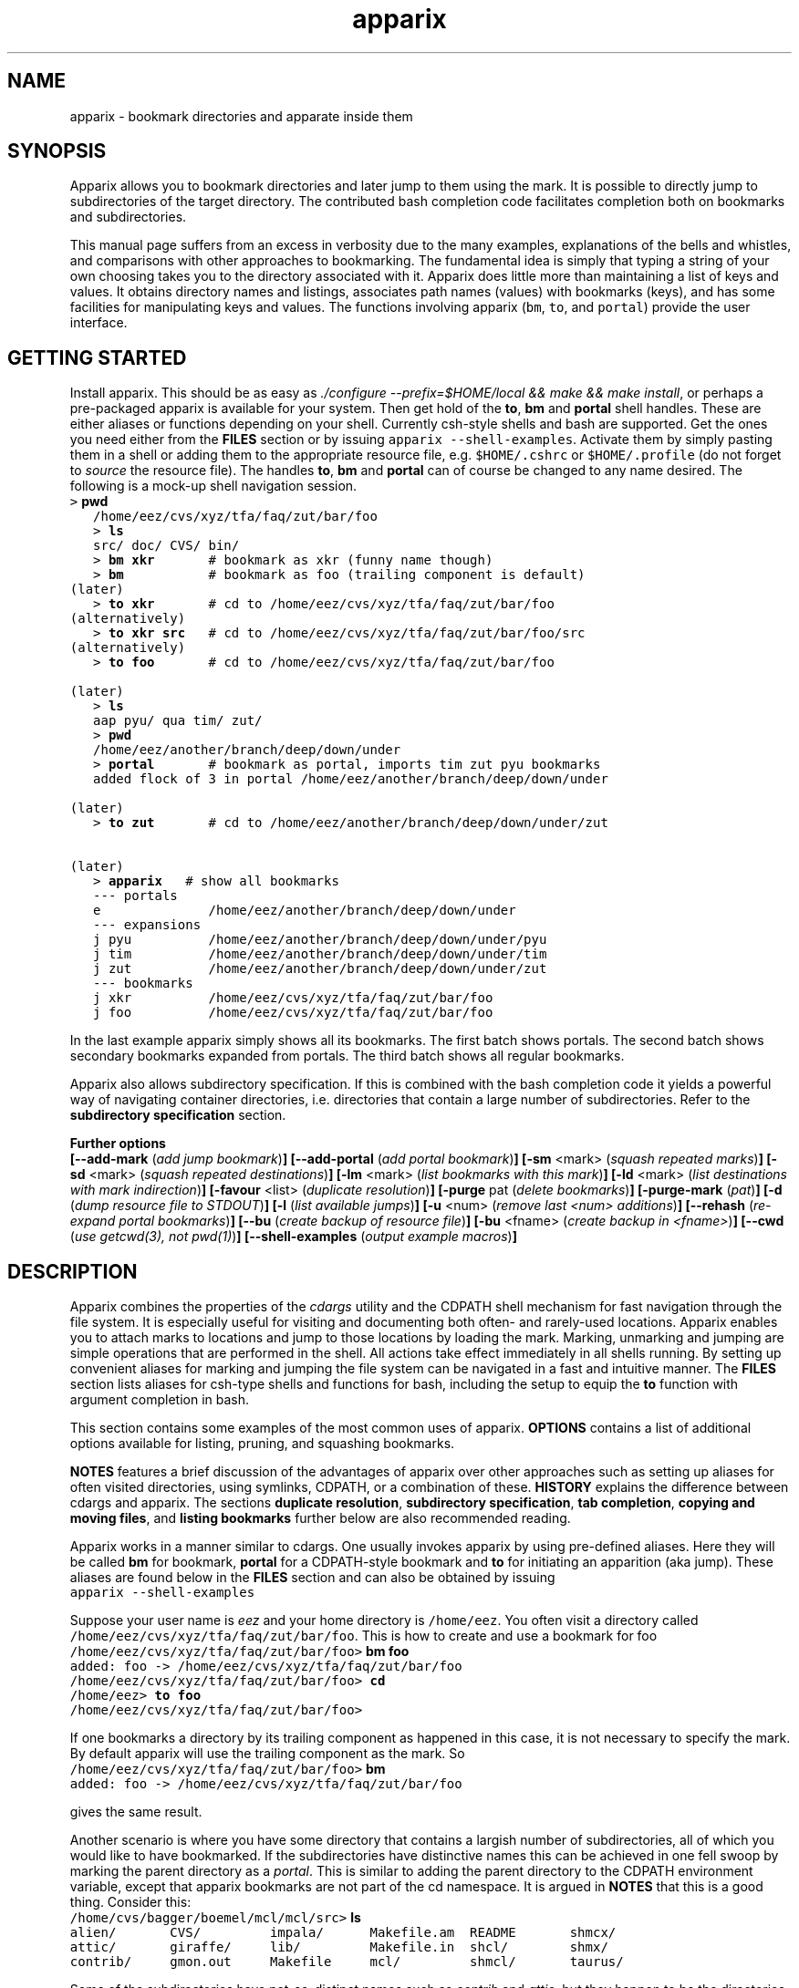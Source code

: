 .\" Copyright (c) 2007 Stijn van Dongen
.TH "apparix" 1 "18 Sep 2007" "apparix 1\&.003, 07-261" "USER COMMANDS "
.po 2m
.de ZI
.\" Zoem Indent/Itemize macro I.
.br
'in +\\$1
.nr xa 0
.nr xa -\\$1
.nr xb \\$1
.nr xb -\\w'\\$2'
\h'|\\n(xau'\\$2\h'\\n(xbu'\\
..
.de ZJ
.br
.\" Zoem Indent/Itemize macro II.
'in +\\$1
'in +\\$2
.nr xa 0
.nr xa -\\$2
.nr xa -\\w'\\$3'
.nr xb \\$2
\h'|\\n(xau'\\$3\h'\\n(xbu'\\
..
.if n .ll -2m
.am SH
.ie n .in 4m
.el .in 8m
..
.SH NAME
apparix \- bookmark directories and apparate inside them
.SH SYNOPSIS

Apparix allows you to bookmark directories and later jump to them using the
mark\&. It is possible to directly jump to subdirectories of the target
directory\&. The contributed bash completion code facilitates completion both
on bookmarks and subdirectories\&.

This manual page suffers from an excess in verbosity due to the many
examples, explanations of the bells and whistles, and comparisons with other
approaches to bookmarking\&. The fundamental idea is simply that typing a
string of your own choosing takes you to the directory associated with it\&.
Apparix does little more than maintaining a list of keys and values\&.
It obtains directory names and listings, associates
path names (values) with bookmarks (keys), and has some facilities for
manipulating keys and values\&. The functions involving apparix
(\fCbm\fP, \fCto\fP, and \fCportal\fP) provide the user interface\&.
.SH GETTING STARTED

Install apparix\&. This should be as easy as \fI\&./configure
--prefix=$HOME/local && make && make install\fP, or perhaps a pre-packaged
apparix is available for your system\&.
Then get hold of the \fBto\fP, \fBbm\fP and \fBportal\fP shell handles\&. These
are either aliases or functions depending on your shell\&. Currently csh-style
shells and bash are supported\&.
Get the ones you need either from the \fBFILES\fP section or by issuing
\fCapparix --shell-examples\fP\&. Activate them by simply pasting
them in a shell or adding them to the appropriate resource file, e\&.g\&.
\fC$HOME/\&.cshrc\fP or \fC$HOME/\&.profile\fP (do not forget to
\fIsource\fP the resource file)\&. The handles \fBto\fP, \fBbm\fP and \fBportal\fP can
of course be changed to any name desired\&. The following is
a mock-up shell navigation session\&.

.di ZV
.in 0
.nf \fC
   > \fBpwd\fP
   /home/eez/cvs/xyz/tfa/faq/zut/bar/foo
   > \fBls\fP
   src/ doc/ CVS/ bin/
   > \fBbm xkr\fP       # bookmark as xkr (funny name though)
   > \fBbm\fP           # bookmark as foo (trailing component is default)
(later)
   > \fBto xkr\fP       # cd to /home/eez/cvs/xyz/tfa/faq/zut/bar/foo
(alternatively)
   > \fBto xkr src\fP   # cd to /home/eez/cvs/xyz/tfa/faq/zut/bar/foo/src
(alternatively)
   > \fBto foo\fP       # cd to /home/eez/cvs/xyz/tfa/faq/zut/bar/foo

(later)
   > \fBls\fP
   aap pyu/ qua tim/ zut/
   > \fBpwd\fP
   /home/eez/another/branch/deep/down/under
   > \fBportal\fP       # bookmark as portal, imports tim zut pyu bookmarks
   added flock of 3 in portal /home/eez/another/branch/deep/down/under

(later)
   > \fBto zut\fP       # cd to /home/eez/another/branch/deep/down/under/zut

(later)
   > \fBapparix\fP   # show all bookmarks
   --- portals
   e              /home/eez/another/branch/deep/down/under
   --- expansions
   j pyu          /home/eez/another/branch/deep/down/under/pyu
   j tim          /home/eez/another/branch/deep/down/under/tim
   j zut          /home/eez/another/branch/deep/down/under/zut
   --- bookmarks
   j xkr          /home/eez/cvs/xyz/tfa/faq/zut/bar/foo
   j foo          /home/eez/cvs/xyz/tfa/faq/zut/bar/foo
.fi \fR
.in
.di
.ne \n(dnu
.nf \fC
.ZV
.fi \fR

In the last example apparix simply shows all its bookmarks\&. The first batch
shows portals\&. The second batch shows secondary bookmarks expanded from
portals\&. The third batch shows all regular bookmarks\&.

Apparix also allows subdirectory specification\&. If this is combined with the
bash completion code it yields a powerful way of navigating container
directories, i\&.e\&. directories that contain a large number of subdirectories\&.
Refer to the \fBsubdirectory specification\fP section\&.

\fBFurther options\fP
.br
\fB[--add-mark\fP (\fIadd jump bookmark\fP)\fB]\fP
\fB[--add-portal\fP (\fIadd portal bookmark\fP)\fB]\fP
\fB[-sm\fP <mark> (\fIsquash repeated marks\fP)\fB]\fP
\fB[-sd\fP <mark> (\fIsquash repeated destinations\fP)\fB]\fP
\fB[-lm\fP <mark> (\fIlist bookmarks with this mark\fP)\fB]\fP
\fB[-ld\fP <mark> (\fIlist destinations with mark indirection\fP)\fB]\fP
\fB[-favour\fP <list> (\fIduplicate resolution\fP)\fB]\fP
\fB[-purge\fP pat (\fIdelete bookmarks\fP)\fB]\fP
\fB[-purge-mark\fP (\fIpat\fP)\fB]\fP
\fB[-d\fP (\fIdump resource file to STDOUT\fP)\fB]\fP
\fB[-l\fP (\fIlist available jumps\fP)\fB]\fP
\fB[-u\fP <num> (\fIremove last <num> additions\fP)\fB]\fP
\fB[--rehash\fP (\fIre-expand portal bookmarks\fP)\fB]\fP
\fB[--bu\fP (\fIcreate backup of resource file\fP)\fB]\fP
\fB[-bu\fP <fname> (\fIcreate backup in <fname>\fP)\fB]\fP
\fB[--cwd\fP (\fIuse getcwd(3), not pwd(1)\fP)\fB]\fP
\fB[--shell-examples\fP (\fIoutput example macros\fP)\fB]\fP
.SH DESCRIPTION

Apparix combines the properties of the
\fIcdargs\fP utility and the
CDPATH shell mechanism for fast navigation through the file system\&. It is
especially useful for visiting and documenting both often- and rarely-used
locations\&. Apparix enables you to attach marks to locations and jump to
those locations by loading the mark\&. Marking, unmarking and jumping are
simple operations that are performed in the shell\&. All actions take effect
immediately in all shells running\&. By setting up convenient aliases for
marking and jumping the file system can be navigated in a fast and intuitive
manner\&. The \fBFILES\fP section lists aliases for csh-type shells and
functions for bash, including the setup to equip the \fBto\fP function with
argument completion in bash\&.

This section contains some examples of the most common uses
of apparix\&.
\fBOPTIONS\fP contains a list of additional options available
for listing, pruning, and squashing bookmarks\&.

\fBNOTES\fP features a brief discussion of the advantages
of apparix over other approaches such as setting up aliases for
often visited directories, using symlinks, CDPATH, or a combination
of these\&. \fBHISTORY\fP explains the difference between
cdargs and apparix\&.
The sections \fBduplicate resolution\fP, \fBsubdirectory specification\fP, \fBtab completion\fP,
\fBcopying and moving files\fP, and \fBlisting bookmarks\fP
further below are also recommended reading\&.

Apparix works in a manner similar to cdargs\&. One usually invokes
apparix by using pre-defined aliases\&. Here they will be called \fBbm\fP for
bookmark, \fBportal\fP for a CDPATH-style bookmark and \fBto\fP for initiating
an apparition (aka jump)\&.
These aliases are found below in the \fBFILES\fP
section and can also be obtained by issuing

.di ZV
.in 0
.nf \fC
apparix --shell-examples
.fi \fR
.in
.di
.ne \n(dnu
.nf \fC
.ZV
.fi \fR

Suppose your user name is \fIeez\fP and your home directory is \fC/home/eez\fP\&.
You often visit a directory called
\fC/home/eez/cvs/xyz/tfa/faq/zut/bar/foo\fP\&.
This is how to create and use a bookmark for foo

.di ZV
.in 0
.nf \fC
/home/eez/cvs/xyz/tfa/faq/zut/bar/foo> \fBbm foo\fP
added: foo -> /home/eez/cvs/xyz/tfa/faq/zut/bar/foo
/home/eez/cvs/xyz/tfa/faq/zut/bar/foo> \fBcd\fP
/home/eez> \fBto foo\fP
/home/eez/cvs/xyz/tfa/faq/zut/bar/foo>
.fi \fR
.in
.di
.ne \n(dnu
.nf \fC
.ZV
.fi \fR

If one bookmarks a directory by its trailing component as happened in
this case, it is not necessary to specify the mark\&. By default apparix
will use the trailing component as the mark\&. So

.di ZV
.in 0
.nf \fC
/home/eez/cvs/xyz/tfa/faq/zut/bar/foo> \fBbm\fP
added: foo -> /home/eez/cvs/xyz/tfa/faq/zut/bar/foo
.fi \fR
.in
.di
.ne \n(dnu
.nf \fC
.ZV
.fi \fR

gives the same result\&.

Another scenario is where you have some directory that contains a largish
number of subdirectories, all of which you would like to have bookmarked\&.
If the subdirectories have distinctive names this can be achieved in
one fell swoop by marking the parent directory as a \fIportal\fP\&. This is
similar to adding the parent directory to the CDPATH environment variable,
except that apparix bookmarks are not part of the cd namespace\&. It is
argued in \fBNOTES\fP that this is a good thing\&.
Consider this:

.di ZV
.in 0
.nf \fC
/home/cvs/bagger/boemel/mcl/mcl/src> \fBls\fP
alien/       CVS/         impala/      Makefile\&.am  README       shmcx/
attic/       giraffe/     lib/         Makefile\&.in  shcl/        shmx/
contrib/     gmon\&.out     Makefile     mcl/         shmcl/       taurus/
.fi \fR
.in
.di
.ne \n(dnu
.nf \fC
.ZV
.fi \fR

Some of the subdirectories have not-so-distinct names such as \fIcontrib\fP and
\fIattic\fP, but they happen to be the directories least visited\&.
Issuing:

.di ZV
.in 0
.nf \fC
/home/cvs/bagger/boemel/mcl/mcl/src> \fBportal\fP
[apparix] expanded 1 portal to 12 destinations
.fi \fR
.in
.di
.ne \n(dnu
.nf \fC
.ZV
.fi \fR

yields all of the subdirectories as destinations bookmarked by the last
component of their path name\&.
Incidentally, directory names such as \fCCVS\fP can be explicitly excluded
from expansion by setting the environment variable \fCAPPARIXEXCLUDE\fP
appropriately \- refer to section \fBENVIRONMENT\fP\&.

Bookmarks resulting from portal expansion are kept in a separate
resource file (see \fBFILES\fP)\&. Portal expansions can be recreated
by issuing

.di ZV
.in 0
.nf \fC
apparix --rehash
.fi \fR
.in
.di
.ne \n(dnu
.nf \fC
.ZV
.fi \fR

This is useful to reflect a change in the directory naming structure
underneath a portal\&.
.SH duplicate resolution

Apparix allows identical bookmarks to point to different locations\&.
When asked to visit such a bookmark it will by default
present a list of options\&.

The \fB-favour\fP\ \&\fI<list>\fP option can be used to automate
resolution\&. \fB<list>\fP is a sequence of single characters\&.
The order in which they are given denote the order in which
resolution rules are applied\&. This option is typically used
in the definition of the \fBto\fP function/alias or
in the bash completion code\&.

Duplicates are allowed because it can be useful to overwrite
a bookmark with a new location\&. The old bookmark is kept
as a matter of policy\&. Use \fB-sm\fP to explicitly
squash duplicates\&.

.ZI 3m "l"
\fIlevel\fP; prefer paths with fewer components\&.
.in -3m

.ZI 3m "L"
reverse of the above\&.
.in -3m

.ZI 3m "o"
\fIbookmark order\fP; prefer older entries\&.
Entries appearing earlier in the file are considered older,
but the actual date of creating the bookmark is not stored\&.
Refer to \fBediting bookmarks\fP for more information\&.
.in -3m

.ZI 3m "O"
reverse of the above\&.
.in -3m

.ZI 3m "r"
\fIregular first\fP; prefer regular bookmarks over portal expansion\&.
.in -3m

.ZI 3m "R"
reverse of the above\&.
.in -3m

If there are still ties after the specified rules have
been applied apparix will simply take the first matching
option\&. This behaviour cannot be further specified
as the program uses a non-stable ordering routine\&.

It is an absolute prerequisite that \fB-favour\fP is used in the bash
completion code\&. Otherwise completion will fail (for a duplicated bookmark)
while apparix is waiting for input\&. Refer to the tab completion description
below\&.
.SH subdirectory specification

When jumping (apparating) you can specify an additional subdirectory
after the bookmark\&. Apparix will append the subdirectory to
the destination\&.

This is useful for projects with directory nodes corresponding
with versions\&. Assume you have a directory structure such as this:

.di ZV
.in 0
.nf \fC
   /x/y/z/OpusMagnum/v1/
   /x/y/z/OpusMagnum/v2/
   /x/y/z/OpusMagnum/v3/
.fi \fR
.in
.di
.ne \n(dnu
.nf \fC
.ZV
.fi \fR

It is probably easiest to simply bookmark the OpusMagnum directory
in some way (say with bookmark \fCom\fP)\&. You can then issue
\&'\fCto om v2\fP\&' to jump to \fCOpusMagnum/v2\fP\&. This is more flexible
and maintainable than creating bookmarks \fCom1\fP, \fCom2\fP, \fCom3\fP\&.
One could add OpusMagnum as a portal, but with generic names such
as \fCv1\fP this is not a very extendible approach\&.

See also the tab completion description below - it is possible
to tab-complete on subdirectories of the apparix jump directory\&.
.SH tab completion

The bash tab completion code does two things\&. First, it is possible to
tab-complete on apparix bookmarks themselves, showing a listing of all
available bookmarks (or iterating through them in cyclic mode, depending on
your bash settings)\&. Second, once a bookmark has been given tab completion
will list or iterate over all the subdirectories of the directory associated
with that bookmark\&. Specifying a string after the bookmark will limit
tab-completion to directories matching the shell-pattern in string\&.
\fIVery\fP useful\&.

Be careful to not remove the \fB-favour\fP\ \&\fIlist\fP option
from the bash completion code\&. It is necessary to resolve
duplicate bookmarks\&.
.SH editing bookmarks
Apparix appends new bookmarks to the end of the \&.apparixrc file\&. Nothing
stops you from editing the file, and this is in fact recommended if for
example you need to get rid of a bookmark and neither of \fB-purge\fP,
\fB-purge-mark\fP, \fB-sd\fP,
\fB-sm\fP fulfills your needs\&. It was an easy design choice
not to equip apparix with editor capabilities\&.
.SH copying and moving files

It is straightforward to copy or move files to locations known
by apparix\&. Examples:

.di ZV
.in 0
.nf \fC
BASH and variants
   cp FOO $(apparix zoem)
   mv BAR $(apparix zoem doc)
   mv BAR $(apparix zoem doc)/test
   
CSH and variants
   cp FOO \&`apparix zoem\&`
   mv BAR \&`apparix zoem doc\&`/test
.fi \fR
.in
.di
.ne \n(dnu
.nf \fC
.ZV
.fi \fR

.SH listing bookmarks

Simply issuing apparix gives you a list of bookmarks grouped into three
categories, portals, expansions, and bookmarks\&. Use the \fB-d\fP option
to dump the resource file to STDOUT exactly as it is\&. This can be useful
when you intend to use the \fB-u\fP\ \&\fInum\fP option to remove bookmarks or
portals that were most recently added\&.

Use \fB-l\fP to list all available jumps without their destinations\&.
The jumps are grouped into expansions resulting from portals and
regular bookmarks\&.
.SH OPTIONS
For bookmarking and jumping apparix is best invoked by using the aliases
(tcsh-variants) or functions (sh/bash) listed in \fBFILES\fP\&.
Apparix has a few options that are useful for pruning, squashing and
rehasing bookmarks\&. These are best issued by invoking apparix directly\&.

If you are interested in marks or destinations matching a certain pattern,
simply issue apparix without arguments and pipe it through
your program of choice\&.

Unary options (those without arguments) usually start with two hyphens
except for standardized options such as \fB-h\fP\&.
Options that take an argument can be converted to a unary key=value notation,
e\&.g\&. \fB-purge-mark\fP\ \&\fBfoo\fP is equivalent to \fB--purge-mark\fP=\fBfoo\fP\&.

When invoked without arguments apparix will simply dump its bookmarks\&.

.ZI 3m "\fB--add-mark\fP (\fIadd jump bookmark\fP)"
\&
.br
This options expects trailing \fI[mark [destination]]\fP argument(s)\&.
Both arguments are optional\&. If a single argument is given it
is interpreted as a bookmark name to be mapped to the current directory\&.
If two arguments are given the last argument is taken as the
target directory\&. If no argument is given apparix will enlist
the current directory as a target bookmarked by the trailing component
of the directory path\&.
.in -3m

.ZI 3m "\fB--add-portal\fP (\fIadd portal bookmark\fP)"
\&
.br
This option enlists a directory as a portal and adds all subdirectories
as bookmarks\&. The name of the bookmark is simply the name of the
subdirectory\&. By default the current directory is added as a portal\&.
An optional trailing argument will override this behaviour and
instead be interpreted as the portal location\&.
.in -3m

.ZI 3m "\fB-sm\fP <mar> (\fIsquash repeated marks\fP)"
\&
.br
Apparix will squash bookmarks with mark \fC<mark>\fP\&.
This is useful when a mark points to a versioned project, and the
project is updated to a new version and a new directory\&.

Apparix will by default keep the last one occurring in the resource
file (corresponding with \fB-favour\fP\ \&\fBO\fP)\&. This option respects the
\fB-favour\fP option if given\&. Duplicating an already existing mark
can be useful when it identifies a project for which the underlying
directory changes every once in a while (e\&.g\&. the project is downloaded from
external sources and comes with version information)\&. It is not strictly
necessary to squash bookmarks since \fBto\fP functions/macros that are
equipped with the \fB-favour\fP option will generally resolve
duplicate matches\&.
.in -3m

.ZI 3m "\fB-sd\fP <mark> (\fIsquash repeated destinations\fP)"
\&
.br
All other bookmarks with the same destination as \fC<mark>\fP are removed\&.
This is useful when a given destination has acquired multiple
bookmarks and you decide to settle on a favourite\&.
.in -3m

.ZI 3m "\fB-lm\fP <mark> (\fIlist bookmarks with this mark\fP)"
\&
.br
It lists all bookmarks \fC<mark>\fP (noting that it may point to
multiple locations)\&.
.in -3m

.ZI 3m "\fB-ld\fP <mark> (\fIlist repeated destinations\fP)"
\&
.br
This lists all bookmarks \fC<mark>\fP (noting that it may point to
multiple locations) and additionally lists all other bookmarks that share
the destination with any of the first bookmarks\&. This allows one to predict
the effect of issuing \fCapparix -sd <mark>\fP\&.
.in -3m

.ZI 3m "\fB-purge\fP pat (\fIdelete bookmarks\fP)"
\&
.br
This deletes bookmarks where destination matches \fIpat\fP\&.
All deleted bookmarks are printed to STDOUT\&. Thus if you regret
deleting a bookmark it is easy to add it back\&. Portal specifications
are never affected\&.
.in -3m

.ZI 3m "\fB-purge-mark\fP (\fIpat\fP)"
\&
.br
This deletes bookmarks where mark matches \fIpat\fP\&.
Portal specifications are never affected\&.
.in -3m

.ZI 3m "\fB-d\fP (\fIdump resource file to STDOUT\fP)"
\&
.br
Dump resource file to STDOUT\&.
.in -3m

.ZI 3m "\fB-l\fP (\fIlist available jumps\fP)"
\&
.br
List available jumps paragraph-style\&. Portal specifications themselves
are excluded, and regular jumps and jumps resulting from portal expansions
are listed under different headers\&.
.in -3m

.ZI 3m "\fB-u\fP <num> (\fIremove last <num> additions\fP)"
\&
.br
Remove last <num> additions\&. Portal specifications and regular
jumps are treated alike\&.
.in -3m

.ZI 3m "\fB--rehash\fP (\fIre-expand portal bookmarks\fP)"
\&
.br
Apparix will reread the resource file and reexpand portal
locations\&. Useful if directories have been added, renamed,
or removed\&. Refer to section \fBENVIRONMENT\fP for the effect
that the environment variable \fCAPPARIXEXCLUDE\fP has on portal expansion\&.
.in -3m

.ZI 3m "\fB-favour\fP <list> (\fIset duplicat resolution policy\fP)"
\&
.br
This option has its own section\&. Refer to \fBduplicate resolution\fP\&.
.in -3m

.ZI 3m "\fB--cwd\fP (\fIuse getcwd(3), not pwd(1)\fP)"
\&
.br
By default aparix uses the program \fIpwd\fP(1) rather than
the system call \fIgetcwd\fP(3)\&. On some systems it was found
that the latter results in paths that contain machine-specific
mount components\&.
Appparix will use \fIgetcwd\fP(3) when \fB--cwd\fP is used\&.
.in -3m

.ZI 3m "\fB--shell-examples\fP (\fIoutput example macros\fP)"
\&
.br
This outputs example macros\&. They are also listed in the
\fBFILES\fP section though\&.
.in -3m

.ZI 3m "\fB--bu\fP (\fIcreate backup of the resource file\fP)"
\&
.br
This creates the backup file in \&.apparixrc\&.bu\&.
.in -3m

.ZI 3m "\fB-bu\fP fname (\fIcreate backup of the resource file\fP)"
\&
.br
This creates the backup file in \fIfname\fP\&. Use
\fB-d\fP or \fB-bu\fP\ \&\fB-\fP to dump to STDOUT\&.
.in -3m

.ZI 3m "\fB-h\fP (\fIshow synopsis\fP)"
\&
'in -3m
.ZI 3m "\fB--apropos\fP (\fIshow synopsis\fP)"
\&
'in -3m
'in +3m
\&
.br
print synopsis of all options
.in -3m
.SH ENVIRONMENT

.ZI 3m "APPARIXEXCLUDE"
\&
.br
This variable specifies exclusion behaviour
when portals are expanded with the \fC--rehash\fP option\&.
It has the following syntax:

.di ZV
.in 0
.nf \fC
   <[:,][<string>]>+
.fi \fR
.in
.di
.ne \n(dnu
.nf \fC
.ZV
.fi \fR

That is, a list of names with each name preceded by a colon or a comma\&.
A colon indicates that \fC<string>\fP triggers exclusion of directory names
for which the trailing component is identical to \fC<string>\fP\&.
A comma indicates that \fC<string>\fP triggers exclusion of directory names
for which the trailing component contains \fC<string>\fP as a substring\&.
Consider:

.di ZV
.in 0
.nf \fC
   export APPARIXEXCLUDE=:CVS:lib,tmp        # A - example
   export APPARIXEXCLUDE=,                   # B - curiosity
.fi \fR
.in
.di
.ne \n(dnu
.nf \fC
.ZV
.fi \fR

The first excludes directory names \fCCVS\fP and \fClib\fP and any directory
name having \fCtmp\fP as a substring\&.
The second example will effectively disable portals,
as it speficies the empty string which is a substring of all strings\&.
.in -3m

.ZI 3m "APPARIXTAG"
\&
.br
This variable, if set, is incorporated into the names of the
apparix resource files\&. By default these are \fC\&.apparixrc\fP and \fC\&.apparixexpand\fP\&.
When APPARIXTAG is set to \fC<tag>\fP they become \fC\&.<tag>apparixrc\fP and
\fC\&.<tag>apparixexpand\fP\&.
This can be used e\&.g\&. to maintain different sets of bookmarks on different
host machines\&.
.in -3m

.ZI 3m "APPARIXLOG"
\&
.br
This variable, if set, is interpreted as the name of a log file\&.
The log file keeps track of all newly added bookmarks and
portals without ever deleting anything, in the same format
as the \fC\&.apparixrc\fP file\&. If this variable is not set
nothing is tracked\&.
.in -3m

.ZI 3m "APPARIXPURGE"
\&
.br
This changes the way apparix dumps purged bookmarks to STDOUT\&.
By default they are dumped as command lines that will reimport
the bookmarks if issued (i\&.e\&. cut and pasted)\&.
By setting this variable to 1 purged bookmarks are dumped
in the format used in the \fC\&.apparixrc\fP file\&.
.in -3m
.SH FILES

You should use aliases or functions to make apparix really useful\&.
Get them from apparix by giving it the --shell-examples option,
or from further below\&.
Note the fragment that provides \fBto\fP argument completion in bash\&.

.ZI 3m "$HOME/\&.apparixrc"
\&
.br
This is the primary resource file\&. There is usually no
need to edit it by hand\&. Sometimes it can be useful to edit
by hand to remove an unwanted bookmark; refer to \fBediting bookmarks\fP\&.
.in -3m

.ZI 3m "$HOME/\&.apparixrc\&.bu"
\&
.br
Apparix creates a back-up file whenever it is asked to
remove entries from it\&. Refer
to \fBediting bookmarks\fP for options inducing removal\&.
You can explicitly require a backup to be made by
either of \fB--bu\fP or \fB-bu\fP\ \&\fIfname\fP\&.
.in -3m

.ZI 3m "$HOME/\&.apparixexpand"
\&
.br
This contains bookmarks that are expanded from portals\&.
A portal is simply some directory\&. The names of all subdirectories
are taken as bookmarks that point to those subdirectories\&.
This file can be recreated by issuing

.di ZV
.in 0
.nf \fC
apparix --rehash
.fi \fR
.in
.di
.ne \n(dnu
.nf \fC
.ZV
.fi \fR

.in -3m

.ZI 3m "$HOME/\&.bashrc"
\&
'in -3m
.ZI 3m "$HOME/\&.tcshrc"
\&
'in -3m
.ZI 3m "$HOME/\&.cshrc"
\&
'in -3m
'in +3m
\&
.br
Add the code you need to the appropriate rc file\&. The macros and functions
below point \fIcd\fP(1) in the right direction\&.
.in -3m

.di ZV
.in 0
.nf \fC
BASH-style functions
---
function to () {
   if test "$2"; then
     cd "$(apparix "$1" "$2" || echo \&.)";
   else
     cd "$(apparix "$1" || echo \&.)";
   fi
   pwd
}
function bm () {
   if test "$2"; then
      apparix --add-mark "$1" "$2";
   elif test "$1"; then
      apparix --add-mark "$1";
   else
      apparix --add-mark;
   fi
}
function portal () {
   if test "$1"; then
      apparix --add-portal "$1";
   else
      apparix --add-portal;
   fi
}
# function to generate list of completions from \&.apparixrc
function _apparix_aliases ()
{   cur=$2
    dir=$3
    COMPREPLY=()
    if [ "$1" == "$3" ]
    then
        COMPREPLY=( $( cat $HOME/\&.apparix{rc,expand} | \e
                       grep "j,\&.*$cur\&.*," | cut -f2 -d, ) )
    else
        dir=\&`apparix -favour rOl $dir 2>/dev/null\&` || return 0
        eval_compreply="COMPREPLY=( $(
            cd "$dir"
            \els -d *$cur* | while read r
            do
                [[ -d "$r" ]] &&
                [[ $r == *$cur* ]] &&
                    echo \e"${r// /\e\e }\e"
            done
            ) )"
        eval $eval_compreply
    fi
    return 0
}
# command to register the above to expand when the \&'to\&' command\&'s args are
# being expanded
complete -F _apparix_aliases to
---
CSH-style aliases
---
alias to    \&'cd \&`(apparix -favour rOl \e!* || echo -n \&.)\&` && pwd\&'
alias bm   \&'apparix --add-mark \e!*\&'
alias portal \&'apparix --add-portal \e!*\&'
---
.fi \fR
.in
.di
.ne \n(dnu
.nf \fC
.ZV
.fi \fR

More elaborate setups are possible\&. This CSH-style alias:

.di ZV
.in 0
.nf \fC
alias to \&'(test "x" !=  "x\e!*") && cd \&`(apparix -favour rOl \e!* || echo -n \&.)\&` || apparix -l\&'
.fi \fR
.in
.di
.ne \n(dnu
.nf \fC
.ZV
.fi \fR

lists all available jumps if invoked without arguments\&.
.SH NOTES

Below follow some comments on other approaches to file system navigation\&.
\fBHISTORY\fP explains the difference between the venerable \fBcdargs\fP
program and \fBapparix\fP\&.

CDPATH is only useful in cases where a given directory has subdirectories
with distinctive names\&. It does not usually scale well when there are
more than a few paths in CDPATH\&.

Some people use aliases to jump to often visited directories\&.
I was one of them for a period of ten years\&. The fact is,
those aliases are cumbersome to create and remove and they
clutter up the alias namespace\&. They can clash with
executable names when the alias includes the \fIcd\fP part\&. This sometimes
prohibits one from assigning the logical bookmark to a given
location, especially when one has a lot of source code locations\&.
They can clash with directory names when
the aliases just expand to the location\&. This again means that
sometimes a location cannot be assigned its logical bookmark\&.
I have found that setting \fIcd\fP jumps aside in their own namespace
improves file system navigation by a large factor\&.

It is also possible to create symlinks to often
visited files\&. Again, creation and removal of these are cumbersome\&.
One could of course create shell functions with a similar interface
to apparix or cdargs to handle the symlink lifecycle\&.
On Linux Weekly News \fInix\fP suggested to put these symlinks
in a single directory and add that directory to CDPATH\&.
This is quite a neat trick and effectively creates a bookmark
navigation system\&.

Still there are problems with the above approach\&.
One problem with the symlink approach is that they are a bit
awkward to edit\&. One could make a utility to wrap around the problem,
but in the end the directory-with-symlinks would
functionally be the same as apparix\&'s \fB\&.apparixrc\fP resource file,
only more of a kludge\&.
Another problem is that symlinks are awkard when traversing
the file system\&. They confuse the notion of parent directory
and \&'\fCcd \&.\&.\fP\&' mostly does the unexpected\&. Sometimes \&'\fC\&.\&.\fP\&'
has a different meaning to \fBcd\fP than it has to another application,
as one will trace back symlinks and the other will not\&.
Finally, a minor objection
is that I find it convenient to have bookmarks in a separate
namespace than that of \fIcd\fP(1)\&. Jumps are magical and it is
natural to invoke them by a different method\&. This is in fact
how apparix acquired its CDPATH behaviour\&. I used CDPATH to
jump to a few particular source directories with distinct names
that lay deeply hidden in some CVS directory\&. Once I started using
apparix however, I would mistakenly issue \fIto\fP rather than \fIcd\fP
to jump to those locations\&. My brain classified both types of jump
in the same category\&.

Apparix (and cdargs) have another use besides jumping, namely
annotation\&. Whenever I end up in an esoteric part of the file system and
need to make a quick note of the location, I simply bookmark it\&.

On SlashDot, that eternal source of wisdom or alternatively
the geek wheel of suffering, Clueless Moron offered the following gems\&.

.di ZV
.in 0
.nf \fC
   mk() { eval ${1:-MKPWD}=\e"\&`pwd\&`\e"; }
   rt() { eval cd \e"\e$${1:-MKPWD}\e";pwd; }

   # type "mk" (as in "mark") and "rt" (as in "return") to mark
   # a directory and later go back to it\&.
   # Or give it a name: do "mk foo", and later on "rt foo"
.fi \fR
.in
.di
.ne \n(dnu
.nf \fC
.ZV
.fi \fR

This of course is a per-session mechanism, but noteworthy
for its simplicity\&. I am not sure whether csh-style shells
could offer an equivalent\&.

A feature shared by apparix and cdargs is that adding a bookmark
immediately takes effect in all shells\&. There is no need to
source some resource file, as the applications do this everytime
they are invoked\&. It is fast, do not worry\&.
.SH BUGS
The resource file parsing code thinks that parentheses are special\&.
Also records are currently separated by commas\&. Accordingly, apparix will
hitch if a path name contains a parenthesis or a comma\&.
.SH AUTHOR
Stijn van Dongen\&.
.SH THANKS

Stefan Kamphausen wrote \fBcdargs\fP, the inspiration for apparix\&.

Sitaram Chamarty fixed up some of the existing bash code, and added the tab
completion part (basing this on similar code in cdargs)\&. He does not
garantuee predictable or even pretty results if there are spaces in the
directory names which you attempt to complete\&. \fBAUTHOR\fP would like
to submit that spaces in path names are evil, and that the completion code
seems to work in their evil presence anyway\&. Just \fIdon\&'t put
commas\fP in path names\&.

The autotooled build environment was modified from a template written
by Joost van Baal\&.
.SH HISTORY

Apparix was created to optimize a scenario that
\fIcdargs\fP does not support
very well, namely where the mark (called \fIneedle\fP in cdargs) is always
known\&. As an additional feature apparix supports CDPATH-style behaviour and
subdirectory specification\&. In other respects apparix is a much simpler
application\&. \fBcdargs\fP offers menu-based navigation of the file system
and the bookmark list, which apparix does not\&.
